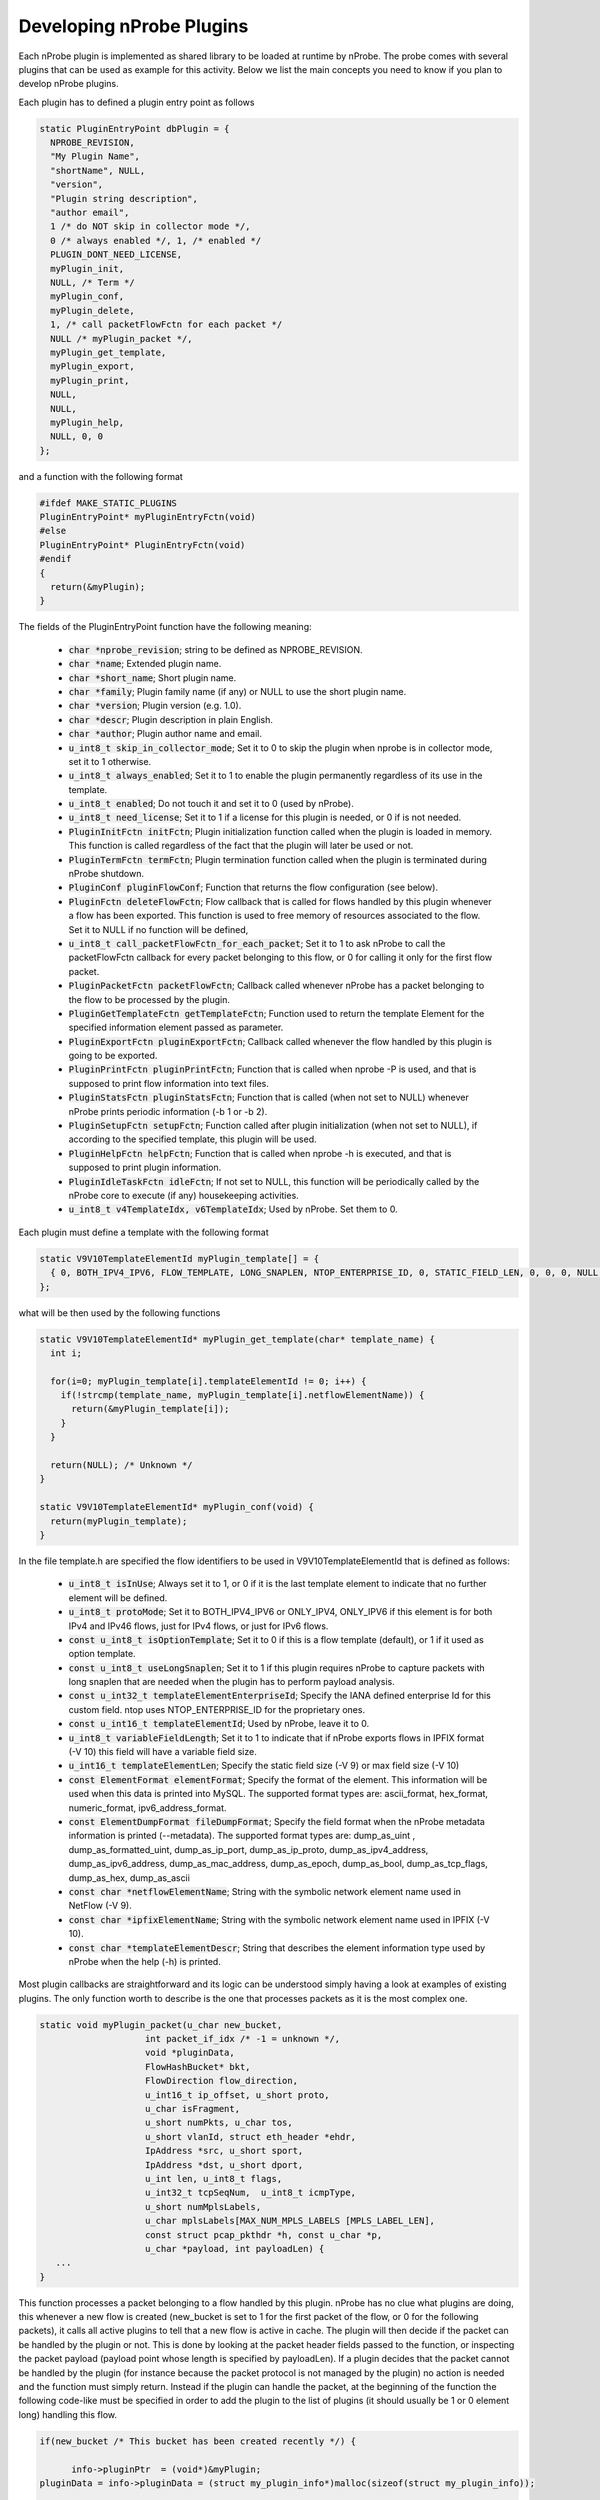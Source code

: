 Developing nProbe Plugins
#########################

Each nProbe plugin is implemented as shared library to be loaded at runtime by nProbe. The probe comes with several plugins that can be used as example for this activity. Below we list the main concepts you need to know if you plan to develop nProbe plugins.

Each plugin has to defined a plugin entry point as follows

.. code:: c

     static PluginEntryPoint dbPlugin = {
       NPROBE_REVISION,
       "My Plugin Name",
       "shortName", NULL,
       "version",
       "Plugin string description",
       "author email",
       1 /* do NOT skip in collector mode */,
       0 /* always enabled */, 1, /* enabled */
       PLUGIN_DONT_NEED_LICENSE,
       myPlugin_init,
       NULL, /* Term */
       myPlugin_conf,
       myPlugin_delete,
       1, /* call packetFlowFctn for each packet */
       NULL /* myPlugin_packet */,
       myPlugin_get_template,
       myPlugin_export,
       myPlugin_print,
       NULL,
       NULL,
       myPlugin_help,
       NULL, 0, 0
     };
     
and a function with the following format

.. code:: c

     #ifdef MAKE_STATIC_PLUGINS
     PluginEntryPoint* myPluginEntryFctn(void)
     #else
     PluginEntryPoint* PluginEntryFctn(void)
     #endif
     {
       return(&myPlugin);
     }
     
The fields of the PluginEntryPoint function have the following meaning:

  - :code:`char *nprobe_revision`; string to be defined as NPROBE_REVISION.
  - :code:`char *name`; Extended plugin name.
  - :code:`char *short_name`; Short plugin name.
  - :code:`char *family`; Plugin family name (if any) or NULL to use the short plugin name.
  - :code:`char *version`; Plugin version (e.g. 1.0).
  - :code:`char *descr`; Plugin description in plain English.
  - :code:`char *author`; Plugin author name and email.
  - :code:`u_int8_t skip_in_collector_mode`; Set it to 0 to skip the plugin when nprobe is in collector mode, set it to 1 otherwise.
  - :code:`u_int8_t always_enabled`; Set it to 1 to enable the plugin permanently regardless of its use in the template.
  - :code:`u_int8_t enabled`; Do not touch it and set it to 0 (used by nProbe).
  - :code:`u_int8_t need_license`; Set it to 1 if a license for this plugin is needed, or 0 if is not needed.
  - :code:`PluginInitFctn initFctn`; Plugin initialization function called when the plugin is loaded in memory. This function is called regardless of the fact that the plugin will later be used or not.
  - :code:`PluginTermFctn termFctn`; Plugin termination function called when the plugin is terminated during nProbe shutdown.
  - :code:`PluginConf pluginFlowConf`; Function that returns the flow configuration (see below).
  - :code:`PluginFctn deleteFlowFctn`; Flow callback that is called for flows handled by this plugin whenever a flow has been exported. This function is used to free memory of resources associated to the flow. Set it to NULL if no function will be defined, 
  - :code:`u_int8_t call_packetFlowFctn_for_each_packet`; Set it to 1 to ask nProbe to call the packetFlowFctn callback for every packet belonging to this flow, or 0 for calling it only for the first flow packet.
  - :code:`PluginPacketFctn packetFlowFctn`; Callback called whenever nProbe has a packet belonging to the flow to be processed by the plugin.
  - :code:`PluginGetTemplateFctn getTemplateFctn`; Function used to return the template Element for the specified information element passed as parameter.
  - :code:`PluginExportFctn pluginExportFctn`; Callback called whenever the flow handled by this plugin is going to be exported.
  - :code:`PluginPrintFctn pluginPrintFctn`; Function that is called when nprobe -P is used, and that is supposed to print flow information into text files.
  - :code:`PluginStatsFctn pluginStatsFctn`; Function that is called (when not set to NULL) whenever nProbe prints periodic information (-b 1 or -b 2).
  - :code:`PluginSetupFctn setupFctn`; Function called after plugin initialization (when not set to NULL), if according to the specified template, this plugin will be used.
  - :code:`PluginHelpFctn helpFctn`; Function that is called when nprobe -h is executed, and that is supposed to print plugin information.
  - :code:`PluginIdleTaskFctn idleFctn`; If not set to NULL, this function will be periodically called by the nProbe core to execute (if any) housekeeping activities.
  - :code:`u_int8_t v4TemplateIdx, v6TemplateIdx`; Used by nProbe. Set them to 0.


Each plugin must define a template with the following format

.. code:: c

     static V9V10TemplateElementId myPlugin_template[] = {
       { 0, BOTH_IPV4_IPV6, FLOW_TEMPLATE, LONG_SNAPLEN, NTOP_ENTERPRISE_ID, 0, STATIC_FIELD_LEN, 0, 0, 0, NULL, NULL, NULL }
     };

what will be then used by the following functions

.. code:: c

     static V9V10TemplateElementId* myPlugin_get_template(char* template_name) {
       int i;
     
       for(i=0; myPlugin_template[i].templateElementId != 0; i++) {
         if(!strcmp(template_name, myPlugin_template[i].netflowElementName)) {
           return(&myPlugin_template[i]);
         }
       }
     
       return(NULL); /* Unknown */
     }
     
     static V9V10TemplateElementId* myPlugin_conf(void) {
       return(myPlugin_template);
     }
     

In the file template.h are specified the flow identifiers to be used in V9V10TemplateElementId that is defined as follows:

  - :code:`u_int8_t isInUse`; Always set it to 1, or 0 if it is the last template element to indicate that no further element will be defined.
  - :code:`u_int8_t protoMode`; Set it to BOTH_IPV4_IPV6 or ONLY_IPV4, ONLY_IPV6 if this element is for both IPv4 and IPv46 flows, just for IPv4 flows, or just for IPv6 flows.
  - :code:`const u_int8_t isOptionTemplate`; Set it to 0 if this is a flow template (default), or 1 if it used as option template.
  - :code:`const u_int8_t useLongSnaplen`; Set it to 1 if this plugin requires nProbe to capture packets with long snaplen that are needed when the plugin has to perform payload analysis.
  - :code:`const u_int32_t templateElementEnterpriseId`; Specify the IANA defined enterprise Id for this custom field. ntop uses NTOP_ENTERPRISE_ID for the proprietary ones.
  - :code:`const u_int16_t templateElementId`; Used by nProbe, leave it to 0.
  - :code:`u_int8_t variableFieldLength`; Set it to 1 to indicate that if nProbe exports flows in IPFIX format (-V 10) this field will have a variable field size.
  - :code:`u_int16_t templateElementLen`; Specify the static field size (-V 9) or max field size (-V 10)
  - :code:`const ElementFormat elementFormat`; Specify the format of the element. This information will be used when this data is printed into MySQL. The supported format types are: ascii_format, hex_format, numeric_format, ipv6_address_format.
  - :code:`const ElementDumpFormat fileDumpFormat`; Specify the field format when the nProbe metadata information is printed (--metadata). The supported format types are: dump_as_uint , dump_as_formatted_uint, dump_as_ip_port, dump_as_ip_proto, dump_as_ipv4_address, dump_as_ipv6_address, dump_as_mac_address, dump_as_epoch, dump_as_bool, dump_as_tcp_flags, dump_as_hex, dump_as_ascii
  - :code:`const char *netflowElementName`; String with the symbolic network element name used in NetFlow (-V 9).
  - :code:`const char *ipfixElementName`; String with the symbolic network element name used in IPFIX (-V 10).
  - :code:`const char *templateElementDescr`; String that describes the element information type used by nProbe when the help (-h) is printed.

  
Most plugin callbacks are straightforward and its logic can be understood simply having a look at examples of existing plugins. The only function worth to describe is the one that processes packets as it is the most complex one.

.. code:: c

     static void myPlugin_packet(u_char new_bucket,
                         int packet_if_idx /* -1 = unknown */,
                         void *pluginData,
                         FlowHashBucket* bkt,
                         FlowDirection flow_direction,
                         u_int16_t ip_offset, u_short proto,
                         u_char isFragment,
                         u_short numPkts, u_char tos,
                         u_short vlanId, struct eth_header *ehdr,
                         IpAddress *src, u_short sport,
                         IpAddress *dst, u_short dport,
                         u_int len, u_int8_t flags,
                         u_int32_t tcpSeqNum,  u_int8_t icmpType,
                         u_short numMplsLabels,
                         u_char mplsLabels[MAX_NUM_MPLS_LABELS [MPLS_LABEL_LEN],
                         const struct pcap_pkthdr *h, const u_char *p,
                         u_char *payload, int payloadLen) {
        ...
     }
     

This function processes a packet belonging to a flow handled by this plugin. nProbe has no clue what plugins are doing, this whenever a new flow is created (new_bucket is set to 1 for the first packet of the flow, or 0 for the following packets), it calls all active plugins to tell that a new flow is active in cache. The plugin will then decide if the packet can be handled by the plugin or not. This is done by looking at the packet header fields passed to the function, or inspecting the packet payload (payload point whose length is specified by payloadLen). If a plugin decides that the packet cannot be handled by the plugin (for instance because the packet protocol is not managed by the plugin) no action is needed and the function must simply return. Instead if the plugin can handle the packet, at the beginning of the function the following code-like must be specified in order to add the plugin to the list of plugins (it should usually be 1 or 0 element long) handling this flow.

.. code:: c

     if(new_bucket /* This bucket has been created recently */) {
     
           info->pluginPtr  = (void*)&myPlugin;
     pluginData = info->pluginData = (struct my_plugin_info*)malloc(sizeof(struct my_plugin_info));
     
           if(info->pluginData == NULL) {
             traceEvent(TRACE_ERROR, "Not enough memory?");
             free(info);
             return; /* Not enough memory */
           } else {
             struct my_plugin_info *myinfo = (struct my_plugin_info*)pluginData;
     
             /* Reset fields */
             memset(myinfo, 0, sizeof(struct my_plugin_info));
     
             info->next = bkt->ext->plugin;
             info->plugin_used = 0;
             bkt->ext->plugin = info;
           }
         }
       }
     
Once a plugin is defined, it must be placed into the nProbe/plugins directory so that the nProbe build process will detect and compile it.

Following is a complete example of a plugin with its callbacks.

.. code:: c

          /*
           *
           *  This is a dummy plugin example
           *
           */
          
          #include "nprobe.h"
          
          static V9V10TemplateElementId dummyPlugin_template[] = {
          							{ 0, BOTH_IPV4_IPV6, FLOW_TEMPLATE, LONG_SNAPLEN, NTOP_ENTERPRISE_ID, 0, STATIC_FIELD_LEN, 0, 0, 0, NULL, NULL, NULL }
          };
          
          struct dummy_plugin_info {
            u_int8_t dummy_value;
          };
          
          /* *********************************************** */
          
          static PluginEntryPoint dummyPlugin; /* Forward */
          
          
          /* ******************************************* */
          
          static void dummyPlugin_init() {
            traceEvent(TRACE_NORMAL, "Initialized dummy plugin");
          }
          
          /* *********************************************** */
          
          /* Handler called whenever an incoming packet is received */
          
          static void dummyPlugin_packet(FlowCallback callback,
          			       int packet_if_idx /* -1 = unknown */,
          			       void *pluginData,
          			       FlowHashBucket* bkt,
          			       FlowDirection flow_direction,
          			       u_int16_t ip_offset, u_int16_t proto, u_char isFragment,
          			       u_int16_t numPkts, u_char tos, u_int8_t retransmitted_pkt,
          			       u_int16_t vlanId, struct eth_header *ehdr,
          			       IpAddress *src, u_int16_t sport,
          			       IpAddress *dst, u_int16_t dport,
          			       u_int plen, u_int8_t flags,
          			       u_int32_t tcpSeqNum, u_int8_t icmpType,
          			       u_int16_t numMplsLabels,
          			       u_char mplsLabels[MAX_NUM_MPLS_LABELS][MPLS_LABEL_LEN],
          			       const struct pcap_pkthdr *h, const u_char *p,
          			       u_char *_priv_payload, int payloadLen) {
            traceEvent(TRACE_NORMAL, "%s()", __FUNCTION__);
          }
          
          /* *********************************************** */
          
          /* Handler called when the flow is deleted (after export) */
          
          static void dummyPlugin_delete(FlowHashBucket* bkt, void *pluginData) {
            if(pluginData)
              free(pluginData);
          }
          
          /* *********************************************** */
          
          /* Handler called at startup when the template is read */
          
          static V9V10TemplateElementId* dummyPlugin_get_template(char* template_name) {
            int i;
          
            for(i=0; dummyPlugin_template[i].templateElementId != 0; i++) {
              if(!strcmp(template_name, dummyPlugin_template[i].netflowElementName)) {
                return(&dummyPlugin_template[i]);
              }
            }
          
            return(NULL); /* Unknown */
          }
          
          /* *********************************************** */
          
          /* Handler called whenever a flow attribute needs to be exported */
          
          static int dummyPlugin_export(void *pluginData, V9V10TemplateElementId *theTemplate,
          			      FlowDirection direction /* 0 = src->dst, 1 = dst->src */,
          			      FlowHashBucket *bkt, char *outBuffer,
          			      uint* outBufferBegin, uint* outBufferMax) {
            traceEvent(TRACE_INFO, "%s()", __FUNCTION__);
            return(-1); /* Not handled */
          }
          
          /* *********************************************** */
          
          /* Handler called whenever a flow attribute needs to be printed on file */
          
          static int dummyPlugin_print(void *pluginData, V9V10TemplateElementId *theTemplate,
          			     FlowDirection direction /* 0 = src->dst, 1 = dst->src */,
          			     FlowHashBucket *bkt, char *line_buffer, uint line_buffer_len,
          			     u_int8_t json_mode, u_int8_t *escape_string) {
            int len;
          
            traceEvent(TRACE_INFO, "%s()", __FUNCTION__);
          
            if(!pluginData) return(-1);
          
            switch(theTemplate->templateElementId) {
            default:
              return(-1); /* Not handled */
            }
          
            return(len);
          }
          
          
          /* *********************************************** */
          
          static V9V10TemplateElementId* dummyPlugin_conf(void) {
            traceEvent(TRACE_INFO, "%s()", __FUNCTION__);
            return(dummyPlugin_template);
          }
          
          /* *********************************************** */
          
          static void dummyPlugin_term(void) {
            traceEvent(TRACE_INFO, "%s()", __FUNCTION__);
          }
          
          /* *********************************************** */
          
          static void dummyPlugin_help(void) {
            traceEvent(TRACE_INFO, "%s()", __FUNCTION__);
          }
          
          /* *********************************************** */
          
          static void dummyPlugin_idle(void) {
            traceEvent(TRACE_INFO, "%s()", __FUNCTION__);
          }
          
          /* *********************************************** */
          
          static const struct option plugin_options[] = {
          					       { "dummy-option",           required_argument, NULL, 252 /* dummy */ },
          					       { NULL,                     no_argument,       NULL,   0 }
          };
          
          static const struct option* dummyPlugin_opts() {
            return(plugin_options);
          }
          
          /* *********************************************** */
          
          /* Plugin entrypoint */
          static PluginEntryPoint dummyPlugin = {
          				       NPROBE_REVISION,
          				       "Dummy Protocol",
          				       "dummy", NULL, NULL,
          				       "0.1",
          				       "Handle Dummy protocol",
          				       "developer@company.com",
          				       0 /* not always enabled */, 1, /* enabled */
          				       PLUGIN_NEED_LICENSE,
          				       PLUGIN_STANDARD_VERSION /* pro/standard plugin version */,
          				       dummyPlugin_init,
          				       dummyPlugin_opts,
          				       dummyPlugin_term,
          				       dummyPlugin_conf,
          				       dummyPlugin_delete,
          				       1, /* call packetFlowFctn for each packet */
          				       dummyPlugin_packet,
          				       dummyPlugin_get_template,
          				       dummyPlugin_export,
          				       dummyPlugin_print,
          				       NULL,
          				       NULL,
          				       dummyPlugin_help,
          				       dummyPlugin_idle,
          				       0, 0
          };
          
          /* *********************************************** */
          
          /* Plugin entry fctn */
          #ifdef MAKE_STATIC_PLUGINS
          PluginEntryPoint* dummyPluginEntryFctn(void)
          #else
            PluginEntryPoint* PluginEntryFctn(void)
          #endif
          {
            return(&dummyPlugin);
          }
          
